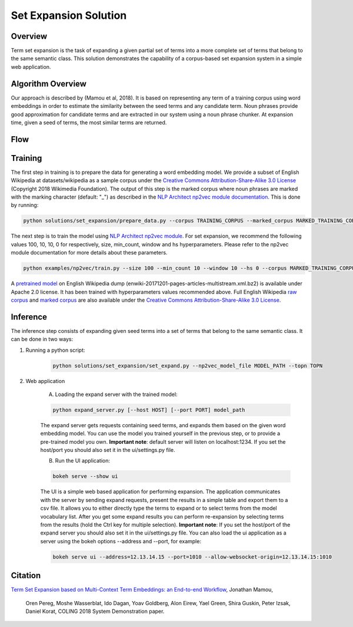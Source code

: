 .. ---------------------------------------------------------------------------
.. Copyright 2016-2018 Intel Corporation
..
.. Licensed under the Apache License, Version 2.0 (the "License");
.. you may not use this file except in compliance with the License.
.. You may obtain a copy of the License at
..
..      http://www.apache.org/licenses/LICENSE-2.0
..
.. Unless required by applicable law or agreed to in writing, software
.. distributed under the License is distributed on an "AS IS" BASIS,
.. WITHOUT WARRANTIES OR CONDITIONS OF ANY KIND, either express or implied.
.. See the License for the specific language governing permissions and
.. limitations under the License.
.. ---------------------------------------------------------------------------

Set Expansion Solution
######################

Overview
========
Term set expansion is the task of expanding a given partial set of terms into
a more complete set of terms that belong to the same semantic class. This
solution demonstrates the capability of a corpus-based set expansion system
in a simple web application.

.. image :: assets/expansion_demo.png

Algorithm Overview
==================
Our approach is described by (Mamou et al, 2018). It is based on representing any
term of a
training corpus using word embeddings in order
to estimate the similarity between the seed terms and any candidate term. Noun phrases provide 
good approximation for candidate terms and are extracted in our system using a noun phrase chunker. 
At expansion time, given a seed of terms, the most similar terms are returned.

Flow
====

.. image :: assets/expansion_flow.png

Training
========
   
The first step in training is to prepare the data for generating a word embedding model. We 
provide a subset of English Wikipedia at datasets/wikipedia as a sample corpus under the  
`Creative Commons Attribution-Share-Alike 3.0 License <https://creativecommons.org/licenses/by-sa/3.0/>`__ (Copyright 2018 Wikimedia Foundation).
The output of this step is the marked corpus where noun phrases are marked with the marking character (default: "\_") as described in the `NLP Architect np2vec module documentation <http://nlp_architect.nervanasys.com/np2vec.html>`__.
This is done by running:

.. code:: python

  python solutions/set_expansion/prepare_data.py --corpus TRAINING_CORPUS --marked_corpus MARKED_TRAINING_CORPUS

The next step is to train the model using `NLP Architect np2vec module <http://nlp_architect.nervanasys.com/np2vec.html>`__.
For set expansion, we recommend the following values 100, 10, 10, 0 for respectively, 
size, min_count, window and hs hyperparameters. Please refer to the np2vec module documentation for more details about these parameters.

.. code:: python

  python examples/np2vec/train.py --size 100 --min_count 10 --window 10 --hs 0 --corpus MARKED_TRAINING_CORPUS --np2vec_model_file MODEL_PATH --corpus_format txt


A `pretrained model <http://nervana-modelzoo.s3.amazonaws.com/NLP/SetExp/enwiki-20171201_pretrained_set_expansion.txt>`__
on English Wikipedia dump (enwiki-20171201-pages-articles-multistream.xml.bz2) is available under
Apache 2.0 license. It has been trained with hyperparameters values
recommended above. Full English Wikipedia `raw corpus <http://nervana-modelzoo.s3.amazonaws.com/NLP/SetExp/enwiki-20171201.txt>`_ and
`marked corpus <http://nervana-modelzoo.s3.amazonaws.com/NLP/SetExp/enwiki-20171201_spacy_marked.txt>`_
are also available under the
`Creative Commons Attribution-Share-Alike 3.0 License <https://creativecommons.org/licenses/by-sa/3.0/>`__.


Inference
=========

The inference step consists of expanding given seed terms into a set of terms that belong to the same semantic class.
It can be done in two ways:

1. Running a python script:

    .. code:: python

      python solutions/set_expansion/set_expand.py --np2vec_model_file MODEL_PATH --topn TOPN

2. Web application

    A.  Loading the expand server with the trained model:

    .. code:: python

      python expand_server.py [--host HOST] [--port PORT] model_path

    The expand server gets requests containing seed terms, and expands them
    based on the given word embedding model. You can use the model you trained
    yourself in the previous step, or to provide a pre-trained model you own.
    **Important note**: default server
    will listen on localhost:1234. If you set the host/port you should also
    set it in the ui/settings.py file.


    B.  Run the UI application:

    .. code:: python

      bokeh serve --show ui

    The UI is a simple web based application for performing expansion.
    The application communicates with the server by sending expand
    requests, present the results in a simple table and export them to a csv
    file. It allows you to either directly type the terms to expand or to
    select terms from the model vocabulary list. After you get some expand
    results you can perform re-expansion by selecting terms from the results (hold the Ctrl key for
    multiple selection). **Important note**: If you set the host/port of the expand server you
    should also set it in the ui/settings.py file. You can also load the ui
    application as a server using the bokeh options --address and --port, for example:

    .. code:: python

      bokeh serve ui --address=12.13.14.15 --port=1010 --allow-websocket-origin=12.13.14.15:1010


Citation
========

`Term Set Expansion based on Multi-Context Term Embeddings: an End-to-end Workflow
<http://arxiv.org/abs/1807.10104>`__, Jonathan Mamou,
 Oren Pereg, Moshe Wasserblat, Ido Dagan, Yoav Goldberg, Alon Eirew, Yael Green, Shira Guskin,
 Peter Izsak, Daniel Korat, COLING 2018 System Demonstration paper.

